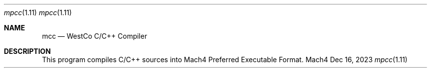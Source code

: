 .Dd Dec 16, 2023
.Dt mpcc 1.11
.Os Mach4

.Sh NAME
.Nm mcc
.Nd WestCo C/C++ Compiler

.Sh DESCRIPTION

This program compiles C/C++ sources into Mach4 Preferred Executable Format.